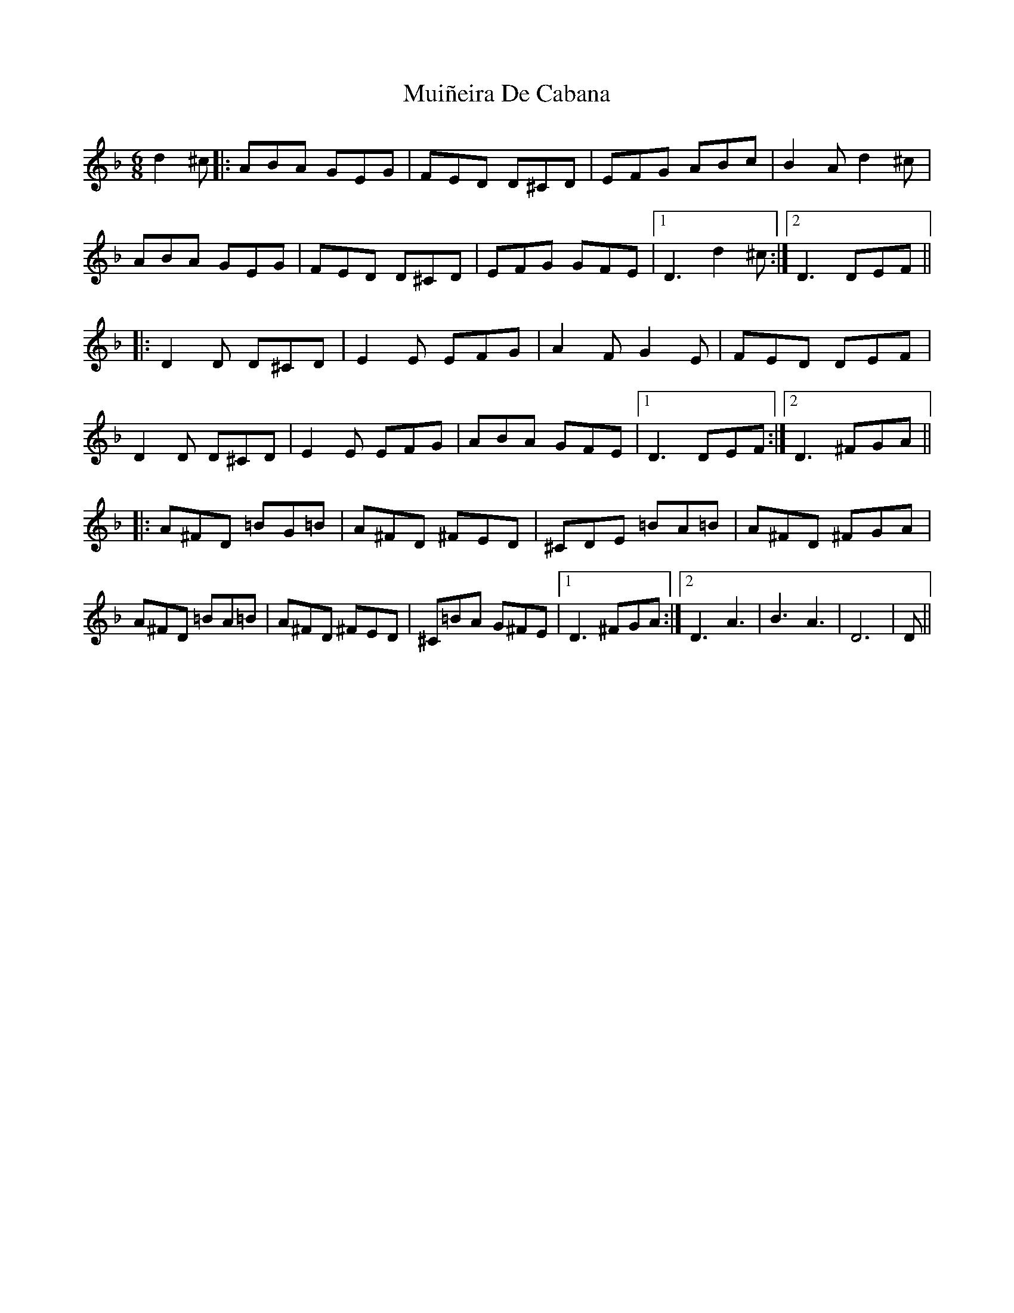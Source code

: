 X: 28345
T: Muiñeira De Cabana
R: jig
M: 6/8
K: Fmajor
d2^c|:ABA GEG|FED D^CD|EFG ABc|B2A d2^c|
ABA GEG|FED D^CD|EFG GFE|1 D3 d2^c:|2 D3 DEF||
|:D2D D^CD|E2E EFG|A2F G2E|FED DEF|
D2D D^CD|E2E EFG|ABA GFE|1 D3 DEF:|2 D3 ^FGA||
|:A^FD =BG=B|A^FD ^FED|^CDE =BA=B|A^FD ^FGA|
A^FD =BA=B|A^FD ^FED|^C=BA G^FE|1 D3 ^FGA:|2 D3 A3|B3 A3|D6|D||

